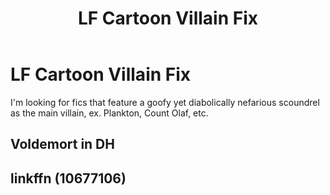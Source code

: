 #+TITLE: LF Cartoon Villain Fix

* LF Cartoon Villain Fix
:PROPERTIES:
:Author: oxyjim
:Score: 1
:DateUnix: 1521758623.0
:DateShort: 2018-Mar-23
:FlairText: Request
:END:
I'm looking for fics that feature a goofy yet diabolically nefarious scoundrel as the main villain, ex. Plankton, Count Olaf, etc.


** Voldemort in DH
:PROPERTIES:
:Author: fgarim
:Score: 1
:DateUnix: 1521780511.0
:DateShort: 2018-Mar-23
:END:


** linkffn (10677106)
:PROPERTIES:
:Author: pumpkinsouptroupe
:Score: 1
:DateUnix: 1521897406.0
:DateShort: 2018-Mar-24
:END:
